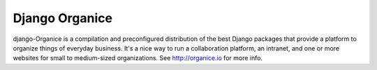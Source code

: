 ===============
Django Organice
===============

django-Organice is a compilation and preconfigured distribution of the best Django packages that provide a platform
to organize things of everyday business. It's a nice way to run a collaboration platform, an intranet, and one or
more websites for small to medium-sized organizations. See http://organice.io for more info.


